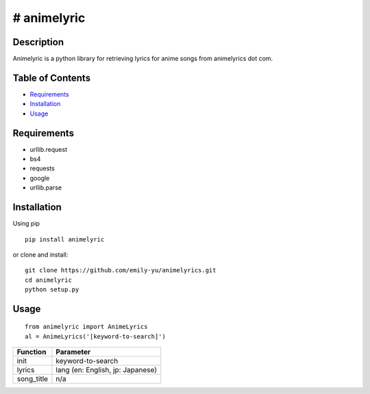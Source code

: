 # animelyric
-------------

Description
~~~~~~~~~~~

Animelyric is a python library for retrieving lyrics for anime songs
from animelyrics dot com.

Table of Contents
~~~~~~~~~~~~~~~~~

-  Requirements_
-  Installation_
-  Usage_

Requirements
~~~~~~~~~~~~

-  urllib.request
-  bs4
-  requests
-  google
-  urllib.parse

Installation
~~~~~~~~~~~~

Using pip

::

    pip install animelyric

or clone and install:
::

    git clone https://github.com/emily-yu/animelyrics.git
    cd animelyric
    python setup.py

Usage
~~~~~

::

    from animelyric import AnimeLyrics
    al = AnimeLyrics('[keyword-to-search]')

+------------+------------------------------------+
| Function   | Parameter                          |
+============+====================================+
| init       | keyword-to-search                  |
+------------+------------------------------------+
| lyrics     | lang (en: English, jp: Japanese)   |
+------------+------------------------------------+
| song_title | n/a                                |
+------------+------------------------------------+
